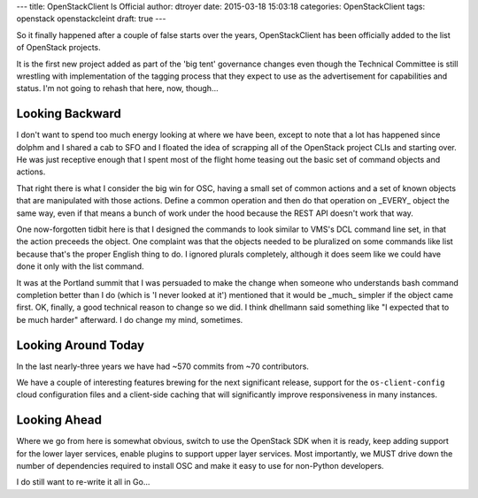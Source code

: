 ---
title: OpenStackClient Is Official
author: dtroyer
date: 2015-03-18 15:03:18
categories: OpenStackClient
tags: openstack openstackcleint
draft: true
---

So it finally happened after a couple of false starts over the years, OpenStackClient
has been officially added to the list of OpenStack projects.

It is the first
new project added as part of the 'big tent' governance changes even though the
Technical Committee is still wrestling with implementation of the tagging process
that they expect to use as the advertisement for capabilities and status.  I'm
not going to rehash that here, now, though...

Looking Backward
================

I don't want to spend too much energy looking at where we have been, except to note
that a lot has happened since dolphm and I shared a cab to SFO and I floated the
idea of scrapping all of the OpenStack project CLIs and starting over.  He was
just receptive enough that I spent most of the flight home teasing out the basic
set of command objects and actions.

That right there is what I consider the big win for OSC, having a small set of
common actions and a set of known objects that are manipulated with those
actions.  Define a common operation and then do that operation on _EVERY_
object the same way, even if that means a bunch of work under the hood because
the REST API doesn't work that way.

One now-forgotten tidbit here is that I designed the commands to look similar
to VMS's DCL command line set, in that the action preceeds the object.  One
complaint was that the objects needed to be pluralized on some commands like list
because that's the proper English thing to do.  I ignored plurals completely,
although it does seem like we could have done it only with the list command.

It was at the Portland summit that I was persuaded to make the change when
someone who understands bash command completion better than I do (which is
'I never looked at it') mentioned that it would be _much_ simpler if the
object came first.  OK, finally, a good technical reason to change so we did.
I think dhellmann said something like "I expected that to be much harder"
afterward.  I do change my mind, sometimes.

Looking Around Today
====================

In the last nearly-three years we have had ~570 commits from ~70 contributors.

We have a couple of interesting features brewing for the next significant release,
support for the ``os-client-config`` cloud configuration files and a client-side
caching that will significantly improve responsiveness in many instances.

Looking Ahead
=============

Where we go from here is somewhat obvious, switch to use the OpenStack SDK when
it is ready, keep adding support for the lower layer services, enable plugins
to support upper layer services.  Most importantly, we MUST drive down the
number of dependencies required to install OSC and make it easy to use for
non-Python developers.

I do still want to re-write it all in Go...
